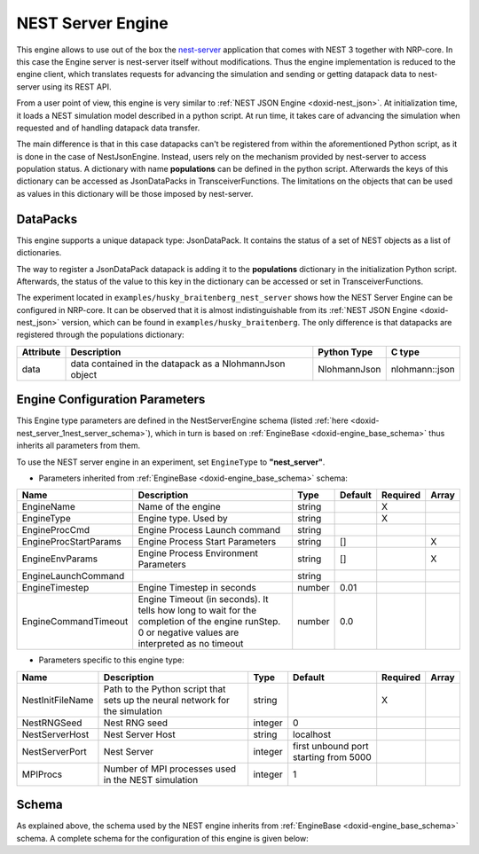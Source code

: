 .. index:: pair: page; NEST Server Engine
.. _doxid-nest_server:

NEST Server Engine
==================

This engine allows to use out of the box the `nest-server <https://pypi.org/project/nest-server/>`__ application that comes with NEST 3 together with NRP-core. In this case the Engine server is nest-server itself without modifications. Thus the engine implementation is reduced to the engine client, which translates requests for advancing the simulation and sending or getting datapack data to nest-server using its REST API.

From a user point of view, this engine is very similar to :ref:`NEST JSON Engine <doxid-nest_json>`. At initialization time, it loads a NEST simulation model described in a python script. At run time, it takes care of advancing the simulation when requested and of handling datapack data transfer.

The main difference is that in this case datapacks can't be registered from within the aforementioned Python script, as it is done in the case of NestJsonEngine. Instead, users rely on the mechanism provided by nest-server to access population status. A dictionary with name **populations** can be defined in the python script. Afterwards the keys of this dictionary can be accessed as JsonDataPacks in TransceiverFunctions. The limitations on the objects that can be used as values in this dictionary will be those imposed by nest-server.



.. _doxid-nest_server_1nest_server_datapacks:

DataPacks
~~~~~~~~~

This engine supports a unique datapack type: JsonDataPack. It contains the status of a set of NEST objects as a list of dictionaries.

The way to register a JsonDataPack datapack is adding it to the **populations** dictionary in the initialization Python script. Afterwards, the status of the value to this key in the dictionary can be accessed or set in TransceiverFunctions.

The experiment located in ``examples/husky_braitenberg_nest_server`` shows how the NEST Server Engine can be configured in NRP-core. It can be observed that it is almost indistinguishable from its :ref:`NEST JSON Engine <doxid-nest_json>` version, which can be found in ``examples/husky_braitenberg``. The only difference is that datapacks are registered through the populations dictionary:

.. ref-code-block:: cpp

	populations = {
	        'circuit' : population,
	        'lpg' : lpg,
	        'rpg' : rpg,
	        'gpg' : gpg,
	        'actors' : leaky_cells
	}

=========  =======================================================  ============  ==============  
Attribute  Description                                              Python Type   C type          
=========  =======================================================  ============  ==============  
data       data contained in the datapack as a NlohmannJson object  NlohmannJson  nlohmann::json  
=========  =======================================================  ============  ==============





.. _doxid-nest_server_1nest_server_configuration:

Engine Configuration Parameters
~~~~~~~~~~~~~~~~~~~~~~~~~~~~~~~

This Engine type parameters are defined in the NestServerEngine schema (listed :ref:`here <doxid-nest_server_1nest_server_schema>`), which in turn is based on :ref:`EngineBase <doxid-engine_base_schema>` thus inherits all parameters from them.

To use the NEST server engine in an experiment, set ``EngineType`` to **"nest_server"**.

* Parameters inherited from :ref:`EngineBase <doxid-engine_base_schema>` schema:

=====================  ===================================================================================================================================================  ======  =======  ========  =====  
Name                   Description                                                                                                                                          Type    Default  Required  Array  
=====================  ===================================================================================================================================================  ======  =======  ========  =====  
EngineName             Name of the engine                                                                                                                                   string           X                
EngineType             Engine type. Used by                                                                                                                                 string           X                
EngineProcCmd          Engine Process Launch command                                                                                                                        string                            
EngineProcStartParams  Engine Process Start Parameters                                                                                                                      string  []                 X      
EngineEnvParams        Engine Process Environment Parameters                                                                                                                string  []                 X      
EngineLaunchCommand                                                                                                                                                         string                            
EngineTimestep         Engine Timestep in seconds                                                                                                                           number  0.01                      
EngineCommandTimeout   Engine Timeout (in seconds). It tells how long to wait for the completion of the engine runStep. 0 or negative values are interpreted as no timeout  number  0.0                       
=====================  ===================================================================================================================================================  ======  =======  ========  =====

* Parameters specific to this engine type:

================  ============================================================================  =======  =====================================  ========  =====  
Name              Description                                                                   Type     Default                                Required  Array  
================  ============================================================================  =======  =====================================  ========  =====  
NestInitFileName  Path to the Python script that sets up the neural network for the simulation  string                                          X                
NestRNGSeed       Nest RNG seed                                                                 integer  0                                                       
NestServerHost    Nest Server Host                                                              string   localhost                                               
NestServerPort    Nest Server                                                                   integer  first unbound port starting from 5000                   
MPIProcs          Number of MPI processes used in the NEST simulation                           integer  1                                                       
================  ============================================================================  =======  =====================================  ========  =====





.. _doxid-nest_server_1nest_server_schema:

Schema
~~~~~~

As explained above, the schema used by the NEST engine inherits from :ref:`EngineBase <doxid-engine_base_schema>` schema. A complete schema for the configuration of this engine is given below:

.. ref-code-block:: cpp

	{"engine_nest_base" : {
	    "$schema": "http://json-schema.org/draft-07/schema#",
	    "title": "Nest Base",
	    "description": "Nest Base Engine configuration schema. Configuration for all nest engine implementations inherit from this one",
	    "$id": "#NestBase",
	    "properties" : {
	      "NestInitFileName": {
	        "type": "string",
	        "description": "Path to the python script that sets up the neural network for the simulation"
	      },
	      "NestRNGSeed": {
	        "type": "integer",
	        "default": 0,
	        "description": "Nest RNG seed"
	      }
	    },
	    "required": ["NestInitFileName"]
	  },
	  "engine_nest_json" : {
	    "$schema": "http://json-schema.org/draft-07/schema#",
	    "title": "Nest Json Engine",
	    "description": "Nest Json Engine",
	    "$id": "#NestJSONEngine",
	    "allOf": [
	      { "$ref": "https://neurorobotics.net/engines/engine_comm_protocols.json#/engine_json" },
	      { "$ref": "#/engine_nest_base" },
	      {
	        "properties": {
	          "EngineType": { "enum": ["nest_json"] }
	        }
	      }
	    ]
	  },
	  "engine_nest_server" : {
	    "$schema": "http://json-schema.org/draft-07/schema#",
	    "title": "Nest Server Engine",
	    "description": "Nest Server Engine",
	    "$id": "#NestServerEngine",
	    "allOf": [
	      { "$ref": "https://neurorobotics.net/engines/engine_base.json#EngineBase" },
	      { "$ref": "#/engine_nest_base" },
	      {
	        "properties": {
	          "EngineType": { "enum": ["nest_server"] },
	          "NestServerHost" : {
	            "type": "string",
	            "default": "localhost",
	            "description": "Nest Server Host"
	          },
	          "NestServerPort": {
	            "type": "integer",
	            "description": "Nest Server Port"
	          },
	          "MPIProcs": {
	            "type": "integer",
	            "default": 1,
	            "description": "Number of MPI processes used in the NEST simulation"
	          }
	        }
	      }
	    ]
	  }
	}

